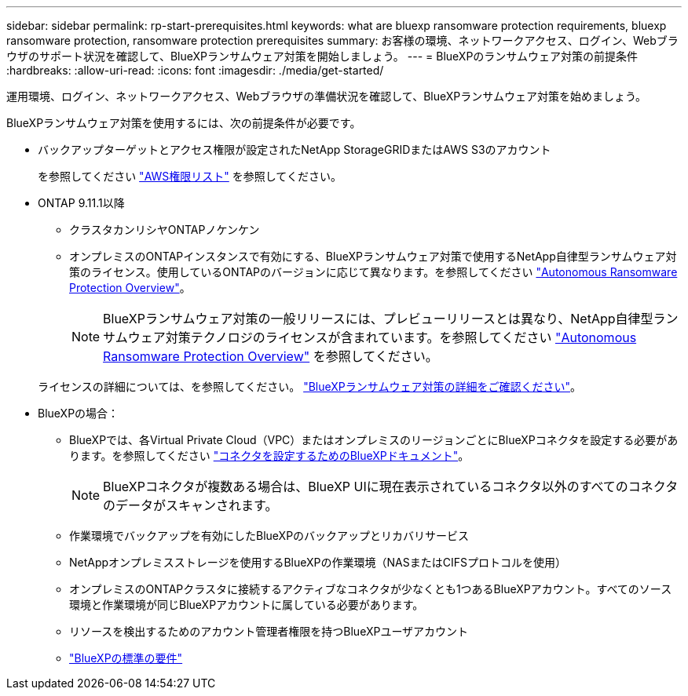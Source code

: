 ---
sidebar: sidebar 
permalink: rp-start-prerequisites.html 
keywords: what are bluexp ransomware protection requirements, bluexp ransomware protection, ransomware protection prerequisites 
summary: お客様の環境、ネットワークアクセス、ログイン、Webブラウザのサポート状況を確認して、BlueXPランサムウェア対策を開始しましょう。 
---
= BlueXPのランサムウェア対策の前提条件
:hardbreaks:
:allow-uri-read: 
:icons: font
:imagesdir: ./media/get-started/


[role="lead"]
運用環境、ログイン、ネットワークアクセス、Webブラウザの準備状況を確認して、BlueXPランサムウェア対策を始めましょう。

BlueXPランサムウェア対策を使用するには、次の前提条件が必要です。

* バックアップターゲットとアクセス権限が設定されたNetApp StorageGRIDまたはAWS S3のアカウント
+
を参照してください https://docs.netapp.com/us-en/bluexp-setup-admin/reference-permissions.html["AWS権限リスト"^] を参照してください。

* ONTAP 9.11.1以降
+
** クラスタカンリシヤONTAPノケンケン
** オンプレミスのONTAPインスタンスで有効にする、BlueXPランサムウェア対策で使用するNetApp自律型ランサムウェア対策のライセンス。使用しているONTAPのバージョンに応じて異なります。を参照してください https://docs.netapp.com/us-en/ontap/anti-ransomware/index.html["Autonomous Ransomware Protection Overview"^]。
+

NOTE: BlueXPランサムウェア対策の一般リリースには、プレビューリリースとは異なり、NetApp自律型ランサムウェア対策テクノロジのライセンスが含まれています。を参照してください https://docs.netapp.com/us-en/ontap/anti-ransomware/index.html["Autonomous Ransomware Protection Overview"^] を参照してください。

+
ライセンスの詳細については、を参照してください。 link:concept-ransomware-protection.html["BlueXPランサムウェア対策の詳細をご確認ください"]。



* BlueXPの場合：
+
** BlueXPでは、各Virtual Private Cloud（VPC）またはオンプレミスのリージョンごとにBlueXPコネクタを設定する必要があります。を参照してください https://docs.netapp.com/us-en/cloud-manager-setup-admin/concept-connectors.html["コネクタを設定するためのBlueXPドキュメント"^]。
+

NOTE: BlueXPコネクタが複数ある場合は、BlueXP UIに現在表示されているコネクタ以外のすべてのコネクタのデータがスキャンされます。

** 作業環境でバックアップを有効にしたBlueXPのバックアップとリカバリサービス
** NetAppオンプレミスストレージを使用するBlueXPの作業環境（NASまたはCIFSプロトコルを使用）
** オンプレミスのONTAPクラスタに接続するアクティブなコネクタが少なくとも1つあるBlueXPアカウント。すべてのソース環境と作業環境が同じBlueXPアカウントに属している必要があります。
** リソースを検出するためのアカウント管理者権限を持つBlueXPユーザアカウント
** https://docs.netapp.com/us-en/cloud-manager-setup-admin/reference-checklist-cm.html["BlueXPの標準の要件"^]



